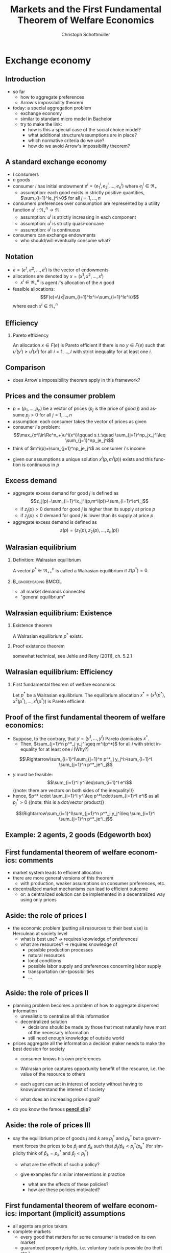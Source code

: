 #+TITLE: Markets and the First Fundamental Theorem of Welfare Economics
#+AUTHOR:    Christoph Schottmüller
#+DATE:       
#+DESCRIPTION:
#+KEYWORDS:
#+LANGUAGE:  en
#+OPTIONS:   H:2 num:t toc:nil \n:nil @:t ::t |:t ^:t -:t f:t *:t <:t
#+OPTIONS:   TeX:t LaTeX:t skip:nil d:nil todo:t pri:nil tags:not-in-toc
#+INFOJS_OPT: view:nil toc:nil ltoc:t mouse:underline buttons:0 path:http://orgmode.org/org-info.js
#+EXPORT_SELECT_TAGS: export
#+EXPORT_EXCLUDE_TAGS: noexport

#+startup: beamer
#+LaTeX_CLASS: beamer
#+LaTeX_CLASS_OPTIONS: [bigger]
#+BEAMER_FRAME_LEVEL: 2
#+latex_header: \mode<beamer>{\useinnertheme{rounded}\usecolortheme{rose}\usecolortheme{dolphin}\setbeamertemplate{navigation symbols}{}\setbeamertemplate{footline}[frame number]{}}
#+latex_header: \mode<beamer>{\usepackage{amsmath}\usepackage{ae,aecompl,sgamevar,tikz}}
#+LATEX_HEADER:\let\oldframe\frame\renewcommand\frame[1][allowframebreaks]{\oldframe[#1]}
#+LATEX_HEADER: \setbeamertemplate{frametitle continuation}[from second]

* Exchange economy
** Introduction
   - so far
     - how to aggregate preferences
     - Arrow's impossibility theorem
   - today: a special aggregation problem
     - exchange economy
     - similar to standard micro model in Bachelor
     - try to make the link:
       - how is this a special case of the social choice model?
       - what additional structure/assumptions are in place?
       - which normative criteria do we use?
       - how do we avoid Arrow's impossibility theorem?
	 
** A standard exchange economy
   - $I$ consumers
   - $n$ goods
   - consumer $i$ has initial endowment $e^i=(e_1^i,e_2^i,\dots,e_n^i)$ where $e^i_j\in\Re_+$
     - assumption: each good exists in strictly positive quantities, $\sum_{i=1}^Ie_j^i>0$ for all $j=1,\dots,n$
   - consumers preferences over consumption are represented by a utility function $u^i:\Re_+^n\rightarrow\Re$
     - assumption: $u^i$ is strictly increasing in each component
     - assumption: $u^i$ is strictly quasi-concave
     - assumption: $u^i$ is continuous
   - consumers can exchange endowments
     - who should/will eventually consume what?
** Notation
   - $e=(e^1,e^2,\dots, e^I)$ is the vector of endowments
   - allocations are denoted by $x=(x^1,x^2,\dots ,x^I)$
     - $x^i\in \Re^n_+$ is agent $i$'s allocation of the $n$ good
   - feasible allocations:
     $$F(e)=\{x|\sum_{i=1}^Ix^i=\sum_{i=1}^Ie^i\}$$
     where each $x^i\in\Re^n_+$
       
** Efficiency
   
*** Pareto efficiency
    An allocation $x\in F(e)$ is Pareto efficient if there is no $y\in F(e)$ such that $u^i(y^i)\geq u^i(x^i)$ for all $i=1,\dots,I$ with strict inequality for at least one $i$.

    
** Comparison
   - does Arrow's impossibility theorem apply in this framework?
   # - cardinal utility
   # - only preferences over own conumption -> not universal domain

** Prices and the consumer problem
   - $p=(p_1,\dots,p_n)$ be a vector of prices ($p_j$ is the price of good  $j$) and assume $p_j>0$ for all $j=1,\dots,n$
   - assumption: each consumer takes the vector of prices as given  
   - consumer $i$'s problem:
     $$\max_{x^i\in\Re^n_+}u^i(x^i)\qquad s.t.:\quad \sum_{j=1}^np_jx_j^i\leq  \sum_{j=1}^np_je_j^i$$
   - think of $m^i(p)=\sum_{j=1}^np_je_j^i$ as consumer $i$'s income
#   - given our assumptions, what can we say about the solution of this problem?
   - given our assumptions a unique solution $x^i(p,m^i(p))$ exists and this function is continuous in $p$

# ** Solution to the consumer problem
#  - solution exists
    # as feasible set is compact and objective continuous 
#  - solution is unique
    # as $u^i$ is strictly quasi-concavity of
    # -> unique solution (graphically: strictly convex insidifference curves and linear budget constraint)
#  - denote the solution to the consumer problem as $x^i(p,m^i(p))$
#  -  $x^i(p,m^i(p))$ is continuous
    # (in the interior of $\Re^n$) by unique solution and continuity of u^i and the constraint ("theorem of the maximum")
#  - demand is homogenous: $x^i(p,m^i(p))=x^i(\lambda p,m^i(\lambda p))$
    # as $\lambda$ does not change objective or feasible set
#  - budget constraint holds with equality
    # as $u^i$ is strictly increasing in each component and $p_j>0$ for all $j$
#  - the marginal rate of substitution between any two goods equals the price ratio
#    $$MRS_{j,k}^i=-\frac{\partial u^i/\partial x^i_j}{\partial u^i/\partial x^i_k}= -\frac{p_j}{p_k}$$
    # by foc of Lagrangian
   
** Excess demand
   - aggregate excess demand for good $j$ is defined as
     $$z_j(p)=\sum_{i=1}^Ix_j^i(p,m^i(p))-\sum_{i=1}^Ie^i_j$$
     - if $z_j(p)>0$ demand for good $j$ is higher than its supply at price $p$
     - if $z_j(p)<0$ demand for good $j$ is lower than its supply at price $p$       
   - aggregate excess demand is defined as
     $$z(p)=(z_1(p),z_2(p),\dots,z_n(p))$$  

# ** Properties of excess demand
# *** Proposition
#    Under our assumptions, excess demand satisfies
#    - continuity: $z$ is continuous at $p$
#    - homogeneity: $z(\lambda p)=p$ for all $\lambda\in\Re_{++}$
#    - Walras' law: $\sum_{j=1}^n p_j z_j(p)=0$
# *** Proof
#    - continuity:
#      # sum of continuous functions is continuous
#    - homogeneity:
#      # as all x^i_j are homogenous, so is their sum
#    - Walras law:
#      $\sum_{j=1}^n p_j z_j(p)=\sum_{j=1}^n p_j \left( \sum_{i=1}^Ix_j^i(p,m^i(p))-\sum_{i=1}^Ie^i_j  \right)$
#      $= \sum_{i=1}^I \sum_{j=1}^n\left( p_j x_j^i(p,m^i(p))-p_je^i_j\right)$
#      $= \sum_{i=1}^I\left[ \sum_{j=1}^n\left( p_j x_j^i(p,m^i(p))\right)-m^i(p) \right]=0$ as budget constraint of each consumer holds with equality
      

# ** Implications of Walras' law
#    - suppose we have only 2 goods ($n=2$) and we have at price vector $p$ excess demand in market 1, $z_1(p)<0$
#     - what can we say about market 2?
       # excess supply of "equal value" in market 2
#   - let $n>2$, if we have excess demand in good 1, $z_1(p)<0$, what can we say about other markets?
     # excess demand in market 1 is balanced by excess supply of equal value in other markets
#   - if $n-1$ markets have zero excess demand, i.e. $z_j(p)=0$ for $j=1,\dots,n-1$, what can we say about the remaining market?
     # also zero excess demand

** Walrasian equilibrium
*** Definition: Walrasian equilibrium
    A vector $p^*\in\Re^n_{++}$ is called a Walrasian equilibrium if $z(p^*)=0$.
*** :B_ignoreheading:BMCOL:
    :PROPERTIES:
    :BEAMER_env: ignoreheading
    :BEAMER_col: 0.4
    :END:
 
    - all market demands connected
    - "general equilibrium"

** Walrasian equilibrium: Existence  
*** Existence theorem   
    A Walrasian equilibrium $p^*$ exists. 
*** Proof existence theorem
    somewhat technical, see Jehle and Reny (2011), ch. 5.2.1
** Walrasian equilibrium: Efficiency    
*** First fundamental theorem of welfare economics
    Let $p^*$ be a Walrasian equilibrium. The equilibrium allocation $x^*=(x^1(p^*),x^2(p^*),\dots,x^I(p^* ))$ is Pareto efficient.
** Proof of the first fundamental theorem of welfare economics:
   \vspace*{-0.25cm}
    - Suppose, to the contrary, that $y=(y^1,\dots,y^I)$ Pareto dominates $x^*$.
      - Then, $\sum_{j=1}^n p^*_j y_j^i\geq m^i(p^*)$ for all $i$ with strict inequality for at least one $i$ (Why?)
	\vspace*{-0.1cm}
	# by strict quasiconcavity of u^i, the consumer problem has a unique solution -> as y^i is at least a good as this solution...it must be infeasible or coinices with the solution
	$$\Rightarrow\sum_{i=1}^I\sum_{j=1}^n p^*_j y_j^i>\sum_{i=1}^I \sum_{j=1}^n p^*_je^i_j$$
      - $y$ must be feasible:$$\sum_{i=1}^I y^i\leq\sum_{i=1}^I e^i$$  \footnotesize{(note: there are vectors on both sides of the inequality!)}
      - hence, $p^* \cdot \sum_{i=1}^I y^i\leq p^*\cdot\sum_{i=1}^I e^i$ as all $p^*_j>0$ \footnotesize{(note: this is a dot/vector product)}
	\vspace*{-0.25cm}$$\Rightarrow\sum_{i=1}^I\sum_{j=1}^n p^*_j y_j^i\leq \sum_{i=1}^I \sum_{j=1}^n p^*_je^i_j$$

    
** Example: 2 agents, 2 goods (Edgeworth box)

\begin{center}   
\begin{tikzpicture}[scale=5]
\draw[<->,ultra thick] (1.1,0)--(0,0)--(0,1.1);
\node [right] at (1.1,0) {$x_1^1$};
\node [left] at (-0.1,1) {$x_1^2$};
\node [left] at (0,1.1) {$x_2^1$};
\node [right] at (1,-0.1) {$x_2^2$};
\node [below] at (.6,.3) {$e$};
\draw[<->,ultra thick] (1,-0.1)--(1,1)--(-0.1,1);
\draw [fill] (0.6,0.3) circle [radius=0.01];
\node [below] at (.6,.3) {$e$};
\draw[domain=0.053:1, red, very thin ] plot (\x, {0.23*(\x^(-0.5) }) ;
\uncover<1>{\draw[domain=0.115:1, red, very thin ] plot (\x, {0.34*(\x^(-0.5) }) ;}
\uncover<2>{\draw[domain=0.115:1, red, very thin ] plot (\x, {0.34*(\x^(-0.5) }) ;}
\draw[domain=0:0.72, blue, very thin ] plot (\x, {1-0.28*((1-\x)^(-1.0) }) ;
\uncover<1>{\draw[domain=0:0.59, blue, very thin ] plot (\x, {1-0.41*((1-\x)^(-1.0) }) ;}
\uncover<2>{\draw[domain=0:0.59, blue, very thin ] plot (\x, {1-0.41*((1-\x)^(-1.0) }) ;}
\uncover<1>{ \draw[domain=0:0.82, blue, very thin ] plot (\x, {1-0.18*((1-\x)^(-1.0) }) ;
 \draw[domain=0.017:1, red, very thin ] plot (\x, {0.13*(\x^(-0.5) }) ;}
% contract curve:
\uncover<2>{\draw[domain=0.28:0.378, green, very thick ] plot (\x, {\x*((0.5+0.5*\x)^(-1.0))}) ;
\draw[domain=0:1, green, very thin ] plot (\x, {\x*((0.5+0.5*\x)^(-1.0))});}
% equilibrium indiff curves:
\uncover<3>{\draw[domain=0:0.665, blue, very thin ] plot (\x, {1-0.335*((1-\x)^(-1.0) }) ;
\draw[domain=0.083:1, red, very thin ] plot (\x, {0.29*(\x^(-0.5) }) ;
\draw (1,0)--(.0,.75);
\draw[domain=0.28:0.378, green, thick ] plot (\x, {\x*((0.5+0.5*\x)^(-1.0))}) ;}
\end{tikzpicture}
\end{center}

** First fundamental  theorem of welfare economics: comments
   - market system leads to efficient allocation
   - there are more general versions of this theorem
     - with production, weaker assumptions on consumer preferences, etc.
   - decentralized market mechanisms can lead to efficient outcome
     - or: a centralized solution can be implemented in a decentralized way using only prices
         

** Aside: the role of prices I
   - the economic problem (putting all resources to their best use) is Herculean at society level
     - what is best use?\linebreak $\rightarrow$ requires knowledge of preferences
     - what are resources? \linebreak $\rightarrow$ requires knowledge of
       - possible production processes
       - natural resources
       - local conditions
       - possible labor supply and preferences concerning labor supply
       - transportation (im-)possibilities
       - ...
** Aside: the role of prices II       
   - planning problem becomes a problem of how to aggregate dispersed information
     - unrealistic to centralize all this information
     - decentralized solution
       - decisions should be made by those that most naturally have most of the necessary information
       - still need enough knowledge of outside world
   - prices aggregate all the information a decision maker needs to make the best decision for society
     - consumer knows his own preferences
     - Walrasian price captures opportunity benefit of the resource, i.e. the value of the resource to others
       # interpret MRS this way
     - each agent can act in interest of society without having to know/understand the interest of society
     - what does an increasing price signal?
       # this resource is more useful somewhere else now (others value it more or new possibility of use or less production) -> please, consume a bit less
   - do you know the famous  *[[https://youtu.be/jPbh4NyKH0M][pencil clip]]*?     

** Aside: the role of prices III
   - say the equilibrium price of goods $j$ and $k$ are $p_j^*$ and $p_k^*$ but a government forces the prices to be $\bar p_j$ and $\bar p_k$ such that $\bar p_j/\bar p_k<p_j^*/p_k^*$ \linebreak (for simplicity think of $\bar p_k=p^*_k$ and $\bar p_j<p^*_j$)
     - what are the effects of such a policy?
       # starting from eq prices for other goods: excess demand for good $j$ but also effects on other goods (unless Cobb Douglas prefs) -> unclear who will get how much of good j -> rationing of  j -> unlikely that those with highest WTP for j get more -> inefficiency
     - give examples for similar interventions in practice
       # housing prices -> excess demand: hard to find a flat, price controls in war times for food, gasoline etc. (usually accompanied explicit rationing schemes/vouchers)
       - what are the effects of these policies?
       - how are these policies motivated?
	# often distributional motivations -> are prices really the right tool? 
       # notes to self: only one price fixing does not work in the model as 1 degree of freedom;
   
** First fundamental  theorem of welfare economics: important (implicit) assumptions
     - all agents are price takers
     - complete markets
       - every good that matters for some consumer is traded on its own market
       - guaranteed property rights, i.e. voluntary trade is possible (no theft etc.)
     - note:
       - assumptions are sufficient to reach efficiency
       - an efficient equilibrium may still exist if some of the assumptions fail!
	 
	 
** Violations of assumptions
   - agents are price takers
     - examples of cases where agents are not price takers?
       \vspace*{1cm}
       # patents and other legal monopolies, economies of scale leading to monopolies; 
   - complete markets assumption
     - a good is not traded on a market:
       \vspace*{1cm}
       # pollution, clean air, silence
     - distinct goods are traded on a common market:
       \vspace*{1cm}
       # consumers cannot distinguish different qualities etc.
** The scope for policy: efficiency arguments
   - policy within model:
     - guarantee property rights + enforce contracts
   - Efficiency reached without policy intervention given our assumptions.
   - failure of assumptions is necessary but not sufficient for existence of efficiency enhancing policy
     - outcome may still be efficient
     - efficiency enhancing policy may not be available
	 # (informational requirements etc.)
   - reactions if assumptions fail that are motivated by model
     - competition policy and sector regulation
	 # force big players to act a bit more like price takers
     - complete/create the market
	 # emission trading, regulation: enforce product standards that clearly define the market where otherwise markets would be lumped together (e.g. poisonous cucumbers and non-poisonous ones) , create property rights (e.g. for reasonable silence)

** Aside: The scope for policy: distributional arguments
   - second fundamental theorem of welfare economics:\linebreak
     any efficient allocation is a Walrasian equilibrium for some vector of endowments
   - implication
     - realize distributional objectives by redistributing endowments only
     - then let market ensure efficiency
   - some caveats to this
     # redistribution as such is typically not costless
** Walrasian equilibrium: how to get there?
   - how do markets reach a Walrasian equilibrium?
   - how do we obtain prices if everyone is price taker?
   - metaphor of Walrasian auctioneer
     \vspace*{1cm}
   - maybe a good idea to talk about the economics of auctions
     - for auction theory, we need game theory with incomplete information
     - for game theory with incomplete information we need decision making under uncertainty
     ...that's exactly the plan for the coming weeks!  
